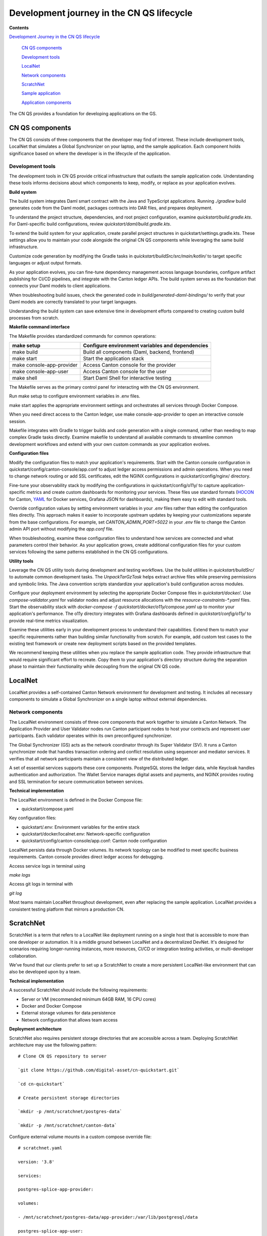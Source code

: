 Development journey in the CN QS lifecycle 
===========================================

**Contents**

`Development Journey in the CN QS lifecycle <#development-journey-in-the-cn-qs-lifecycle>`__

   `CN QS components <#cn-qs-components>`__

   `Development tools <#development-tools>`__

   `LocalNet <#localnet>`__

   `Network components <#network-components>`__

   `ScratchNet <#scratchnet>`__

   `Sample application <#sample-application>`__

   `Application components <#application-components>`__

The CN QS provides a foundation for developing applications on the GS.

CN QS components
----------------

The CN QS consists of three components that the developer may find of
interest. These include development tools, LocalNet that simulates a
Global Synchronizer on your laptop, and the sample application. Each
component holds significance based on where the developer is in the
lifecycle of the application.

Development tools
~~~~~~~~~~~~~~~~~

The development tools in CN QS provide critical infrastructure that
outlasts the sample application code. Understanding these tools informs
decisions about which components to keep, modify, or replace as your
application evolves.

**Build system**

The build system integrates Daml smart contract with the Java and
TypeScript applications. Running `./gradlew` build generates code from the
Daml model, packages contracts into DAR files, and prepares deployment.

To understand the project structure, dependencies, and root project
configuration, examine `quickstart/build.gradle.kts`. For Daml-specific
build configurations, review `quickstart/daml/build.gradle.kts`.

To extend the build system for your application, create parallel project
structures in quickstart/settings.gradle.kts. These settings allow you
to maintain your code alongside the original CN QS components while
leveraging the same build infrastructure.

Customize code generation by modifying the Gradle tasks in
`quickstart/buildSrc/src/main/kotlin/` to target specific languages or
adjust output formats.

As your application evolves, you can fine-tune dependency management
across language boundaries, configure artifact publishing for CI/CD
pipelines, and integrate with the Canton ledger APIs. The build system
serves as the foundation that connects your Daml models to client
applications.

When troubleshooting build issues, check the generated code in
`build/generated-daml-bindings/` to verify that your Daml models are
correctly translated to your target languages.

Understanding the build system can save extensive time in development
efforts compared to creating custom build processes from scratch.

**Makefile command interface**

The Makefile provides standardized commands for common operations:

+-------------------------+--------------------------------------------+
| make setup              | Configure environment variables and        |
|                         | dependencies                               |
+=========================+============================================+
| make build              | Build all components (Daml, backend,       |
|                         | frontend)                                  |
+-------------------------+--------------------------------------------+
| make start              | Start the application stack                |
+-------------------------+--------------------------------------------+
| make                    | Access Canton console for the provider     |
| console-app-provider    |                                            |
+-------------------------+--------------------------------------------+
| make console-app-user   | Access Canton console for the user         |
+-------------------------+--------------------------------------------+
| make shell              | Start Daml Shell for interactive testing   |
+-------------------------+--------------------------------------------+

The Makefile serves as the primary control panel for interacting with
the CN QS environment.

Run make setup to configure environment variables in .env files.

make start applies the appropriate environment settings and orchestrates
all services through Docker Compose.

When you need direct access to the Canton ledger, use make
console-app-provider to open an interactive console session.

Makefile integrates with Gradle to trigger builds and code generation
with a single command, rather than needing to map complex Gradle tasks
directly. Examine makefile to understand all available commands to
streamline common development workflows and extend with your own custom
commands as your application evolves.

**Configuration files**

Modify the configuration files to match your application's requirements.
Start with the Canton console configuration in
quickstart/config/canton-console/app.conf to adjust ledger access
permissions and admin operations. When you need to change network
routing or add SSL certificates, edit the NGINX configurations in
quickstart/config/nginx/ directory.

Fine-tune your observability stack by modifying the configurations in
quickstart/config/o11y/ to capture application-specific metrics and
create custom dashboards for monitoring your services. These files use
standard formats
(`HOCON <https://docs.tibco.com/pub/sfire-sfds/latest/doc/html/hocon/hocon-syntax-reference.html>`__
for Canton, `YAML <https://yaml.org/spec/1.2.2/>`__ for Docker services,
Grafana JSON for dashboards), making them easy to edit with standard
tools.

Override configuration values by setting environment variables in your
`.env` files rather than editing the configuration files directly. This
approach makes it easier to incorporate upstream updates by keeping your
customizations separate from the base configurations. For example, set
`CANTON_ADMIN_PORT=5022` in your `.env` file to change the Canton admin API
port without modifying the `app.conf` file.

When troubleshooting, examine these configuration files to understand
how services are connected and what parameters control their behavior.
As your application grows, create additional configuration files for
your custom services following the same patterns established in the CN
QS configurations.

**Utility tools**

Leverage the CN QS utility tools during development and testing
workflows. Use the build utilities in `quickstart/buildSrc/` to automate
common development tasks. The `UnpackTarGzTask` helps extract archive
files while preserving permissions and symbolic links. The Java
convention scripts standardize your application's build configuration
across modules.

Configure your deployment environment by selecting the appropriate
Docker Compose files in `quickstart/docker/`. Use `compose-validator.yaml`
for validator nodes and adjust resource allocations with the
`resource-constraints-*.yaml` files. Start the observability stack with
`docker-compose -f quickstart/docker/o11y/compose.yaml` up to monitor your
application's performance. The o11y directory integrates with Grafana
dashboards defined in `quickstart/config/o11y/` to provide real-time
metrics visualization.

Examine these utilities early in your development process to understand
their capabilities. Extend them to match your specific requirements
rather than building similar functionality from scratch. For example,
add custom test cases to the existing test framework or create new
deployment scripts based on the provided templates.

We recommend keeping these utilities when you replace the sample
application code. They provide infrastructure that would require
significant effort to recreate. Copy them to your application's
directory structure during the separation phase to maintain their
functionality while decoupling from the original CN QS code.

LocalNet
--------

LocalNet provides a self-contained Canton Network environment for
development and testing. It includes all necessary components to
simulate a Global Synchronizer on a single laptop without external
dependencies.

Network components
~~~~~~~~~~~~~~~~~~

The LocalNet environment consists of three core components that work
together to simulate a Canton Network. The Application Provider and User
Validator nodes run Canton participant nodes to host your contracts and
represent user participants. Each validator operates within its own
preconfigured synchronizer.

The Global Synchronizer (GS) acts as the network coordinator through its
Super Validator (SV). It runs a Canton synchronizer node that handles
transaction ordering and conflict resolution using sequencer and
mediator services. It verifies that all network participants maintain a
consistent view of the distributed ledger.

A set of essential services supports these core components. PostgreSQL
stores the ledger data, while Keycloak handles authentication and
authorization. The Wallet Service manages digital assets and payments,
and NGINX provides routing and SSL termination for secure communication
between services.

**Technical implementation**

The LocalNet environment is defined in the Docker Compose file:

-  quickstart/compose.yaml

Key configuration files:

-  quickstart/.env: Environment variables for the entire stack

-  quickstart/docker/localnet.env: Network-specific configuration

-  quickstart/config/canton-console/app.conf: Canton node configuration

LocalNet persists data through Docker volumes. Its network topology can
be modified to meet specific business requirements. Canton console
provides direct ledger access for debugging.

Access service logs in terminal using

`make logs`

Access git logs in terminal with

`git log`

Most teams maintain LocalNet throughout development, even after
replacing the sample application. LocalNet provides a consistent testing
platform that mirrors a production CN.

ScratchNet
----------

ScratchNet is a term that refers to a LocalNet like deployment running
on a single host that is accessible to more than one developer or
automation. It is a middle ground between LocalNet and a decentralized
DevNet. It's designed for scenarios requiring longer-running instances,
more resources, CI/CD or integration testing activities, or
multi-developer collaboration.

We’ve found that our clients prefer to set up a ScratchNet to create a
more persistent LocalNet-like environment that can also be developed
upon by a team.

**Technical implementation**

A successful ScratchNet should include the following requirements:

-  Server or VM (recommended minimum 64GB RAM, 16 CPU cores)

-  Docker and Docker Compose

-  External storage volumes for data persistence

-  Network configuration that allows team access

**Deployment architecture**

ScratchNet also requires persistent storage directories that are
accessible across a team. Deploying ScratchNet architecture may use the
following pattern:

::

   # Clone CN QS repository to server

   `git clone https://github.com/digital-asset/cn-quickstart.git`

   `cd cn-quickstart`

   # Create persistent storage directories

   `mkdir -p /mnt/scratchnet/postgres-data`

   `mkdir -p /mnt/scratchnet/canton-data`

Configure external volume mounts in a custom compose override file:

::

   # scratchnet.yaml

   version: '3.8'

   services:

   postgres-splice-app-provider:

   volumes:

   - /mnt/scratchnet/postgres-data/app-provider:/var/lib/postgresql/data

   postgres-splice-app-user:

   volumes:

   - /mnt/scratchnet/postgres-data/app-user:/var/lib/postgresql/data

   postgres-splice-sv:

   volumes:

   - /mnt/scratchnet/postgres-data/sv:/var/lib/postgresql/data

   participant-app-provider:

   volumes:

   - /mnt/scratchnet/canton-data/app-provider:/canton-data

   participant-app-user:

   volumes:

   - /mnt/scratchnet/canton-data/app-user:/canton-data

Create a basic environment configuration.

::

   # .env.scratchnet

   # Unique network name

   DOCKER_NETWORK=scratchnet

   # External hostname where ScratchNet is accessible

   EXTERNAL_HOSTNAME=scratchnet.example.com

   Launch with persistent volumes:

   # Set up environment

   export ENV_FILE=.env.scratchnet

   # Launch with volume persistence

   COMPOSE_FILE=quickstart/compose.yaml:scratchnet.yaml make start

If your team is interested in setting up a ScratchNet environment, be
sure to implement a regular, and preferably automated, backup strategy
if you want to reuse or analyze generated data. Verify that access
control is properly in place. We also suggest establishing a reliable
way to monitor resource consumption, especially for extended runs. Your
team may want to take advantage of resource management tools available
through CN’s Observability tools (Learn more in the Project Structure
Guide), or you may choose to incorporate your own lightweight tools.

For example, a monitoring script in crontab can offer basic alerting.

::

   #!/bin/bash

   # db-monitor.sh - Run daily to monitor database growth

   THRESHOLD=80

   DB_PATH="/mnt/scratchnet/postgres-data"

   USAGE=$(df -h $DB_PATH \| grep -v Filesystem \| awk '{ print $5 }' \|
   sed 's/%//')

   SIZE=$(du -sh $DB_PATH \| awk '{ print $1 }')

   echo "$(date): DB size is $SIZE, volume usage at $USAGE%" >>
   /var/log/scratchnet-storage.log

   if [ $USAGE -gt $THRESHOLD ]; then

   echo "ScratchNet PostgreSQL volume has reached ${USAGE}% capacity
   (${SIZE})"

   fi

Containers can also be configured to automatically prune older data to
reduce latency and maintain system integrity.

participant-app-provider:

environment:

CANTON_PARAMETERS:
"--canton.participants.participant.storage.write.pruning-interval=7d"

Sample application
------------------

The CN QS includes a complete reference application that demonstrates Canton Network application patterns. 
While you'll likely replace this component entirely, understanding its architecture provides valuable insights for your own application design.

Application components
~~~~~~~~~~~~~~~~~~~~~~

**Daml models** quickstart/daml/licensing/:

-  Core business logic implemented as smart contracts

-  License and AppInstall templates demonstrate multi-party workflows

-  Integration with Splice

**Backend service** quickstart/backend/

-  Java Spring Boot application

-  Ledger API integration for contract creation and exercise

-  REST API exposing contract operations to frontend

-  Automated code generation from Daml models

**Frontend** quickstart/frontend/

-  React/TypeScript single-page application

-  Component-based architecture with state management using React hooks

-  REST API integration with backend service

**Technical implementation**

The API Design is defined in quickstart/common/openapi.yaml. 
It contains the RESTful API definitions, establishes the JSON schema for request/response objects, provides error handling conventions, and creates authentication patterns.